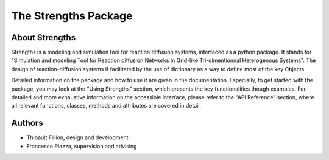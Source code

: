 The Strengths Package
=====================

About Strengths
---------------

Strengths is a modeling and simulation tool for reaction diffusion systems, interfaced as a python package.
It stands for "Simulation and modeling Tool for Reaction diffusion Networks in Grid-like Tri-dimentionnal Heterogenous Systems".
The design of reaction-diffusion systems if facilitated by the use of dictionary as a way to define most of the key Objects.

Detailed information on the package and how to use it are given in the documentation. 
Especially, to get started with the package, you may look at the "Using Strengths" section,
which presents the key functionalities though examples.
For detailed and more exhaustive information on the accessible interface,
please refer to the "API Reference" section, where all relevant functions, classes,
methods and attributes are covered in detail.

Authors
-------

* Thibault Fillion, design and development
* Francesco Piazza, supervision and advising
